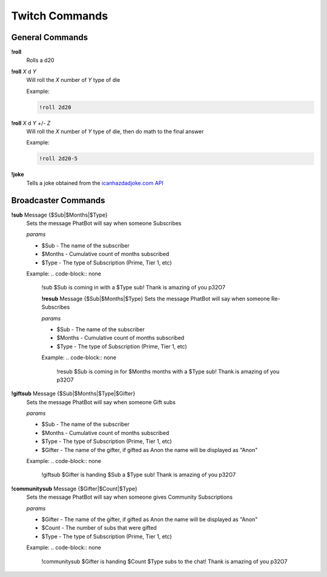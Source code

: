 Twitch Commands
===============

General Commands
----------------

**!roll**
  Rolls a d20

**!roll** *X* d *Y*
  Will roll the *X* number of *Y* type of die

  Example: 
  
  .. code-block:: none

    !roll 2d20

**!roll** *X* d *Y* +/- *Z*
  Will roll the *X* number of *Y* type of die, then do math to the final answer

  Example: 
  
  .. code-block:: none

    !roll 2d20-5

**!joke**
  Tells a joke obtained from the `icanhazdadjoke.com API`__

.. _joke: https://icanhazdadjoke.com/api

__ joke_

Broadcaster Commands
--------------------

**!sub** Message {$Sub|$Months|$Type}
  Sets the message PhatBot will say when someone Subscribes

  *params*

  - $Sub - The name of the subscriber
  - $Months - Cumulative count of months subscribed
  - $Type - The type of Subscription (Prime, Tier 1, etc)

  Example:
  .. code-block:: none

    !sub $Sub is coming in with a $Type sub! Thank is amazing of you p32O7

    **!resub** Message {$Sub|$Months|$Type}
    Sets the message PhatBot will say when someone Re-Subscribes
  
    *params*

    - $Sub - The name of the subscriber
    - $Months - Cumulative count of months subscribed
    - $Type - The type of Subscription (Prime, Tier 1, etc)
  
    Example:
    .. code-block:: none
  
      !resub $Sub is coming in for $Months months with a $Type sub! Thank is amazing of you p32O7

**!giftsub** Message {$Sub|$Months|$Type|$Gifter}
      Sets the message PhatBot will say when someone Gift subs
    
      *params*
  
      - $Sub - The name of the subscriber
      - $Months - Cumulative count of months subscribed
      - $Type - The type of Subscription (Prime, Tier 1, etc)
      - $Gifter - The name of the gifter, if gifted as Anon the name will be displayed as "Anon"
    
      Example:
      .. code-block:: none
    
        !giftsub $Gifter is handing $Sub a $Type sub! Thank is amazing of you p32O7

**!communitysub** Message {$Gifter|$Count|$Type}
        Sets the message PhatBot will say when someone gives Community Subscriptions
      
        *params*
    
        - $Gifter - The name of the gifter, if gifted as Anon the name will be displayed as "Anon"
        - $Count - The number of subs that were gifted
        - $Type - The type of Subscription (Prime, Tier 1, etc)
        
      
        Example:
        .. code-block:: none
      
          !communitysub $Gifter is handing $Count $Type subs to the chat! Thank is amazing of you p32O7
